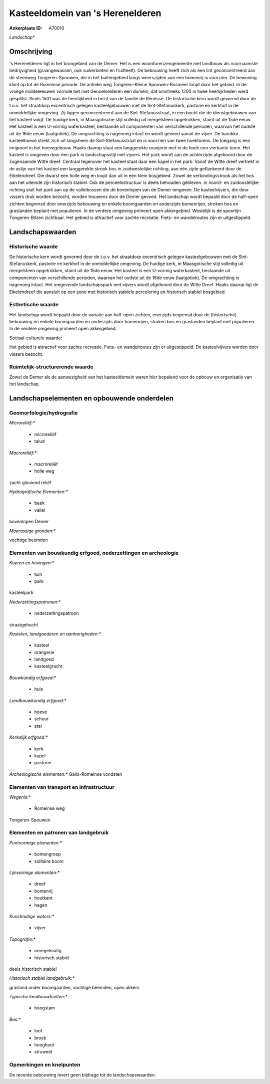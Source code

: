Kasteeldomein van 's Herenelderen
=================================

:Ankerplaats ID: A70010


*Landschap**



Omschrijving
------------

's Herenelderen ligt in het brongebied van de Demer. Het is een
woonforenzengemeente met landbouw als voornaamste bedrijvigheid
(graangewassen, ook suikerbieten en fruitteelt). De bebouwing heeft zich
als een lint geconcentreerd aan de steenweg Tongeren-Spouwen, die in het
buitengebied langs weerszijden van een bomenrij is voorzien. De bewoning
klimt op tot de Romeinse periode. De antieke weg Tongeren-Kleine
Spouwen-Rosmeer loopt door het gebied. In de vroege middeleeuwen vormde
het met Genoelselderen één domein, dat omstreeks 1200 in twee
heerlijkheden werd gesplitst. Sinds 1501 was de heerlijkheid in bezit
van de familie de Renesse. De historische kern wordt gevormd door de
t.o.v. het straatdorp excentrisch gelegen kasteelgebouwen met de
Sint-Stefanuskerk, pastorie en kerkhof in de onmiddellijke omgeving. Zij
liggen geconcentreerd aan de Sint-Stefanusstraat, in een bocht die de
dienstgebouwen van het kasteel volgt. De huidige kerk, in Maasgotische
stijl volledig uit mergelsteen opgetrokken, stamt uit de 15de eeuw. Het
kasteel is een U-vormig waterkasteel, bestaande uit componenten van
verschillende perioden, waarvan het oudste uit de 16de eeuw
(laatgotiek). De omgrachting is nagenoeg intact en wordt gevoed vanuit
de vijver. De barokke kasteelhoeve strekt zich uit langsheen de
Sint-Stefanusstraat en is voorzien van twee hoektorens. De toegang is
een inrijpoort in het hoevegebouw. Haaks daarop staat een langgerekte
oranjerie met in de hoek een vierkante toren. Het kasteel is omgeven
door een park in landschapsstijl met vijvers. Het park wordt aan de
achterzijde afgeboord door de zogenaamde Witte dreef. Centraal tegenover
het kasteel staat daar een kapel in het park. Vanaf de Witte dreef
vertrekt in de aslijn van het kasteel een langgerekte strook bos in
zuidwestelijke richting, aan één zijde geflankeerd door de Eikelendreef.
Die dwarst een holle weg en loopt dan uit in een klein bosgebied. Zowel
de verbindingsstrook als het bos aan het uiteinde zijn historisch
stabiel. Ook de perceelsstructuur is deels behouden gebleven. In noord-
en zuidoostelijke richting sluit het park aan op de valleibossen die de
bovenlopen van de Demer omgeven. De kasteelvijvers, die door vissers
druk worden bezocht, worden trouwens door de Demer gevoed. Het landschap
wordt bepaald door de half-open zichten begrensd door enerzijds
bebouwing en enkele boomgaarden en anderzijds bomenrijen, stroken bos en
graslanden beplant met populieren. In de verdere omgeving primeert open
akkergebied. Westelijk is de spoorlijn Tongeren-Bilzen zichtbaar. Het
gebied is attractief voor zachte recreatie. Fiets- en wandelroutes zijn
er uitgestippeld.



Landschapswaarden
-----------------


Historische waarde
~~~~~~~~~~~~~~~~~~


De historische kern wordt gevormd door de t.o.v. het straatdorp
excentrisch gelegen kasteelgebouwen met de Sint-Stefanuskerk, pastorie
en kerkhof in de onmiddellijke omgeving. De huidige kerk, in
Maasgotische stijl volledig uit mergelsteen opgetrokken, stamt uit de
15de eeuw. Het kasteel is een U-vormig waterkasteel, bestaande uit
componenten van verschillende perioden, waarvan het oudste uit de 16de
eeuw (laatgotiek). De omgrachting is nagenoeg intact. Het omgevende
landschapspark met vijvers wordt afgeboord door de Witte Dreef. Haaks
daarop ligt de Eikelendreef die aansluit op een zone met historisch
stabiele percelering en historisch stabiel bosgebied.

Esthetische waarde
~~~~~~~~~~~~~~~~~~

Het landschap wordt bepaald door de variatie aan
half-open zichten, enerzijds begrensd door de (historische) bebouwing en
enkele boomgaarden en anderzijds door bomenrijen, stroken bos en
graslanden beplant met populieren. In de verdere omgeving primeert open
akkergebied.


Sociaal-culturele waarde:



Het gebied is attractief voor zachte
recreatie. Fiets- en wandelroutes zijn er uitgestippeld. De
kasteelvijvers worden door vissers bezocht.

Ruimtelijk-structurerende waarde
~~~~~~~~~~~~~~~~~~~~~~~~~~~~~~~~

Zowel de Demer als de aanwezigheid van het kasteeldomein waren hier
bepalend voor de opbouw en organisatie van het landschap.



Landschapselementen en opbouwende onderdelen
--------------------------------------------



Geomorfologie/hydrografie
~~~~~~~~~~~~~~~~~~~~~~~~~


*Microreliëf:**

 * microreliëf
 * talud


*Macroreliëf:**

 * macroreliëf
 * holle weg

zacht glooiend reliëf

*Hydrografische Elementen:**

 * beek
 * vallei


bovenlopen Demer

*Moerassige gronden:**


vochtige beemden

Elementen van bouwkundig erfgoed, nederzettingen en archeologie
~~~~~~~~~~~~~~~~~~~~~~~~~~~~~~~~~~~~~~~~~~~~~~~~~~~~~~~~~~~~~~~

*Koeren en hovingen:**

 * tuin
 * park


kasteelpark

*Nederzettingspatronen:**

 * nederzettingspatroon

straatgehucht

*Kastelen, landgoederen en aanhorigheden:**

 * kasteel
 * orangerie
 * landgoed
 * kasteelgracht


*Bouwkundig erfgoed:**

 * huis


*Landbouwkundig erfgoed:**

 * hoeve
 * schuur
 * stal


*Kerkelijk erfgoed:**

 * kerk
 * kapel
 * pastorie


*Archeologische elementen:**
Gallo-Romeinse vondsten

Elementen van transport en infrastructuur
~~~~~~~~~~~~~~~~~~~~~~~~~~~~~~~~~~~~~~~~~

*Wegenis:**

 * Romeinse weg


Tongeren-Spouwen

Elementen en patronen van landgebruik
~~~~~~~~~~~~~~~~~~~~~~~~~~~~~~~~~~~~~

*Puntvormige elementen:**

 * bomengroep
 * solitaire boom


*Lijnvormige elementen:**

 * dreef
 * bomenrij
 * houtkant
 * hagen

*Kunstmatige waters:**

 * vijver


*Topografie:**

 * onregelmatig
 * historisch stabiel


deels historisch stabiel

*Historisch stabiel landgebruik:**


grasland onder boomgaarden, vochtige beemden, open akkers

*Typische landbouwteelten:**

 * hoogstam


*Bos:**

 * loof
 * broek
 * hooghout
 * struweel



Opmerkingen en knelpunten
~~~~~~~~~~~~~~~~~~~~~~~~~


De recente bebouwing levert geen bijdrage tot de landschapswaarden.
